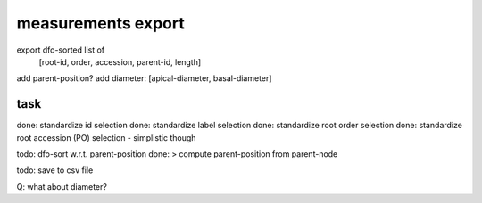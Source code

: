 
measurements export
===================

export dfo-sorted list of
  [root-id, order, accession, parent-id, length]


add parent-position?
add diameter: [apical-diameter, basal-diameter]

task
----
done: standardize id selection
done: standardize label selection
done: standardize root order selection
done: standardize root accession (PO) selection - simplistic though

todo: dfo-sort w.r.t. parent-position
done: > compute parent-position from parent-node

todo: save to csv file

Q: what about diameter?


